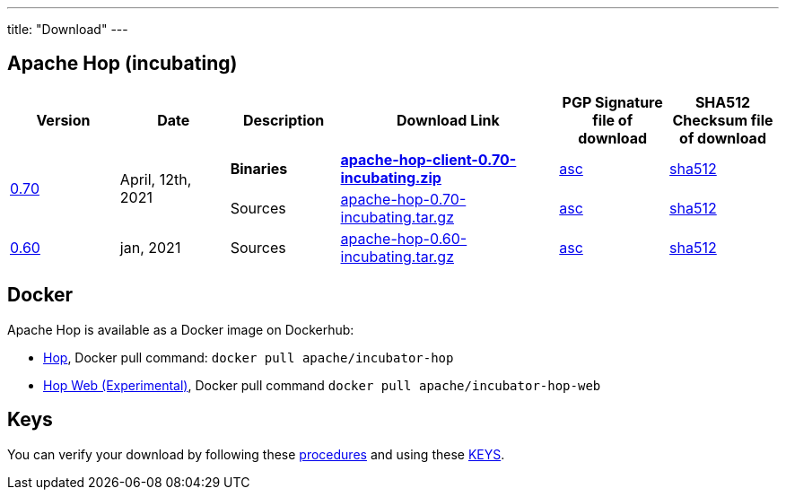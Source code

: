 ---
title: "Download"
---

## Apache Hop (incubating)

[cols="<.^1,<.^1,1,2,1,1"]
|===
| Version | Date | Description | Download Link | PGP Signature file of download | SHA512 Checksum file of download

.2+| link:/blog/2021/04/release-0.70/[0.70] .2+| April, 12th, 2021 | **Binaries** | http://www.apache.org/dyn/closer.cgi?filename=incubator/hop/0.70/apache-hop-client-0.70-incubating.zip&action=download[**apache-hop-client-0.70-incubating.zip**] | https://downloads.apache.org/incubator/hop/0.70/apache-hop-client-0.70-incubating.zip.asc[asc] | https://downloads.apache.org/incubator/hop/0.70/apache-hop-client-0.70-incubating.zip.sha512[sha512]
 | Sources | http://www.apache.org/dyn/closer.cgi?filename=incubator/hop/0.70/apache-hop-0.70-incubating.tar.gz&action=download[apache-hop-0.70-incubating.tar.gz] | https://downloads.apache.org/incubator/hop/0.70/apache-hop-0.70-incubating.tar.gz.asc[asc] | https://downloads.apache.org/incubator/hop/0.70/apache-hop-0.70-incubating.tar.gz.sha512[sha512]
| link:/blog/2021/01/release-0.60/[0.60] | jan, 2021 | Sources | http://www.apache.org/dyn/closer.cgi?filename=incubator/hop/0.60/apache-hop-0.60-incubating.tar.gz&action=download[apache-hop-0.60-incubating.tar.gz] | https://downloads.apache.org/incubator/hop/0.60/apache-hop-0.60-incubating.tar.gz.asc[asc] | https://downloads.apache.org/incubator/hop/0.60/apache-hop-0.60-incubating.tar.gz.sha512[sha512]
|===

## Docker

Apache Hop is available as a Docker image on Dockerhub:

* https://hub.docker.com/r/apache/incubator-hop[Hop], Docker pull command:  `docker pull apache/incubator-hop`
* https://hub.docker.com/r/apache/incubator-hop-web[Hop Web (Experimental)], Docker pull command `docker pull apache/incubator-hop-web`


//## Current Development (Nightly) Builds
//
//IMPORTANT: These are not official releases!
//
//https://repository.apache.org/content/repositories/snapshots/org/apache/hop/hop-client/0.99-SNAPSHOT/[Download] latest Snapshots (0.99-SNAPSHOT)
//
//These are the latest builds available directly from the master branch.
//
//If you find issues please file a ticket on our https://jira.project-hop.org[Jira ,window=_blank] please make sure to check if no ticket for your issue has been created yet, or join us on our https://chat.project-hop.org[chat ,window=_blank] and come discuss your ideas.


## Keys

You can verify your download by following these http://www.apache.org/info/verification.html[procedures] and using these https://downloads.apache.org/incubator/hop/KEYS[KEYS].

